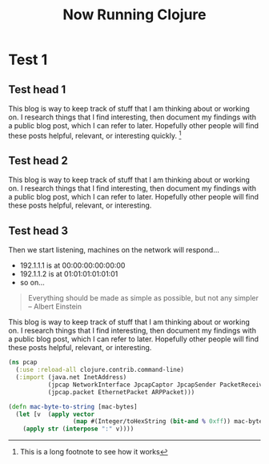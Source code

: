 #+title: Now Running Clojure
#+tags: jekyll clojure static site generator
#+OPTIONS: published:no

* Test 1

** Test head 1
   
This blog is way to keep track of stuff that I am thinking about or
working on. I research things that I find interesting, then document
my findings with a public blog post, which I can refer to
later. Hopefully other people will find these posts helpful, relevant,
or interesting quickly. [fn:: This is a long footnote to see how it works]
   
   
** Test head 2
   
   This blog is way to keep track of stuff that I am thinking about or
   working on. I research things that I find interesting, then document
   my findings with a public blog post, which I can refer to
   later. Hopefully other people will find these posts helpful, relevant,
   or interesting.
   
** Test head 3
   
   Then we start listening, machines on the network will respond...
   
     - 192.1.1.1 is at 00:00:00:00:00:00
     - 192.1.1.2 is at 01:01:01:01:01:01
     - so on...
       
       
     #+BEGIN_QUOTE
     Everything should be made as simple as possible,
     but not any simpler -- Albert Einstein
     #+END_QUOTE
     
     This blog is way to keep track of stuff that I am thinking about or
     working on. I research things that I find interesting, then document
     my findings with a public blog post, which I can refer to
     later. Hopefully other people will find these posts helpful, relevant,
     or interesting.
     
     
     
    #+begin_src clojure
      (ns pcap
        (:use :reload-all clojure.contrib.command-line)
        (:import (java.net InetAddress)
                 (jpcap NetworkInterface JpcapCaptor JpcapSender PacketReceiver)
                 (jpcap.packet EthernetPacket ARPPacket)))

      (defn mac-byte-to-string [mac-bytes]
        (let [v  (apply vector 
                        (map #(Integer/toHexString (bit-and % 0xff)) mac-bytes))]
          (apply str (interpose ":" v))))
    #+end_src
